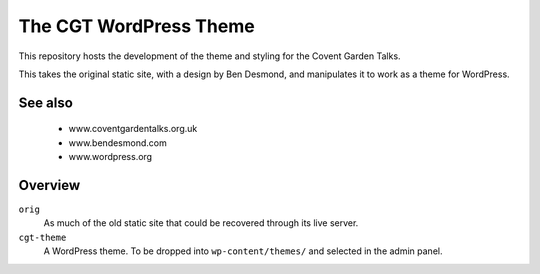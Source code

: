 

The CGT WordPress Theme
=======================

This repository hosts the development of the theme and styling
for the Covent Garden Talks.

This takes the original static site, with a design by Ben
Desmond, and manipulates it to work as a theme for WordPress.


See also
--------

  * www.coventgardentalks.org.uk
  * www.bendesmond.com
  * www.wordpress.org

Overview
--------

``orig``
    As much of the old static site that could be recovered
    through its live server.

``cgt-theme``
    A WordPress theme.  To be dropped into
    ``wp-content/themes/`` and selected in the admin
    panel.



